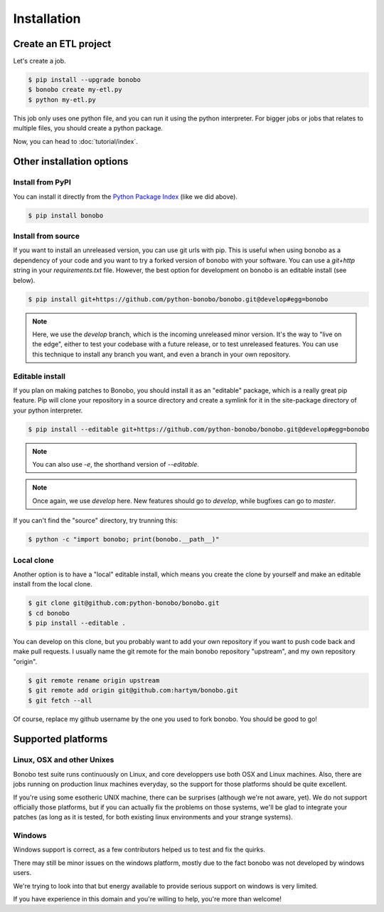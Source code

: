 Installation
============


Create an ETL project
:::::::::::::::::::::

Let's create a job.

.. code-block:: shell-session

    $ pip install --upgrade bonobo
    $ bonobo create my-etl.py
    $ python my-etl.py

This job only uses one python file, and you can run it using the python interpreter. For bigger jobs or jobs that
relates to multiple files, you should create a python package.

Now, you can head to :doc:`tutorial/index`.


Other installation options
::::::::::::::::::::::::::

Install from PyPI
-----------------

You can install it directly from the `Python Package Index <https://pypi.python.org/pypi/bonobo>`_ (like we did above).

.. code-block:: shell-session

    $ pip install bonobo


Install from source
-------------------

If you want to install an unreleased version, you can use git urls with pip. This is useful when using bonobo as a
dependency of your code and you want to try a forked version of bonobo with your software. You can use a `git+http`
string in your `requirements.txt` file. However, the best option for development on bonobo is an editable install (see
below).

.. code-block:: shell-session

    $ pip install git+https://github.com/python-bonobo/bonobo.git@develop#egg=bonobo

.. note::

    Here, we use the `develop` branch, which is the incoming unreleased minor version. It's the way to "live on the
    edge", either to test your codebase with a future release, or to test unreleased features. You can use this
    technique to install any branch you want, and even a branch in your own repository.


Editable install
----------------

If you plan on making patches to Bonobo, you should install it as an "editable" package, which is a really great pip
feature. Pip will clone your repository in a source directory and create a symlink for it in the site-package directory
of your python interpreter.

.. code-block:: shell-session

    $ pip install --editable git+https://github.com/python-bonobo/bonobo.git@develop#egg=bonobo

.. note:: You can also use `-e`, the shorthand version of `--editable`.

.. note:: Once again, we use `develop` here. New features should go to `develop`, while bugfixes can go to `master`.

If you can't find the "source" directory, try trunning this:

.. code-block:: shell-session

    $ python -c "import bonobo; print(bonobo.__path__)"

Local clone
-----------

Another option is to have a "local" editable install, which means you create the clone by yourself and make an editable install
from the local clone.

.. code-block:: shell-session

    $ git clone git@github.com:python-bonobo/bonobo.git
    $ cd bonobo
    $ pip install --editable .
    
You can develop on this clone, but you probably want to add your own repository if you want to push code back and make pull requests.
I usually name the git remote for the main bonobo repository "upstream", and my own repository "origin".

.. code-block:: shell-session
    
    $ git remote rename origin upstream
    $ git remote add origin git@github.com:hartym/bonobo.git
    $ git fetch --all

Of course, replace my github username by the one you used to fork bonobo. You should be good to go!

Supported platforms
:::::::::::::::::::

Linux, OSX and other Unixes
---------------------------

Bonobo test suite runs continuously on Linux, and core developpers use both OSX and Linux machines. Also, there are jobs
running on production linux machines everyday, so the support for those platforms should be quite excellent.

If you're using some esotheric UNIX machine, there can be surprises (although we're not aware, yet). We do not support
officially those platforms, but if you can actually fix the problems on those systems, we'll be glad to integrate
your patches (as long as it is tested, for both existing linux environments and your strange systems).

Windows
-------

Windows support is correct, as a few contributors helped us to test and fix the quirks.

There may still be minor issues on the windows platform, mostly due to the fact bonobo was not developed by windows
users.

We're trying to look into that but energy available to provide serious support on windows is very limited.

If you have experience in this domain and you're willing to help, you're more than welcome!

